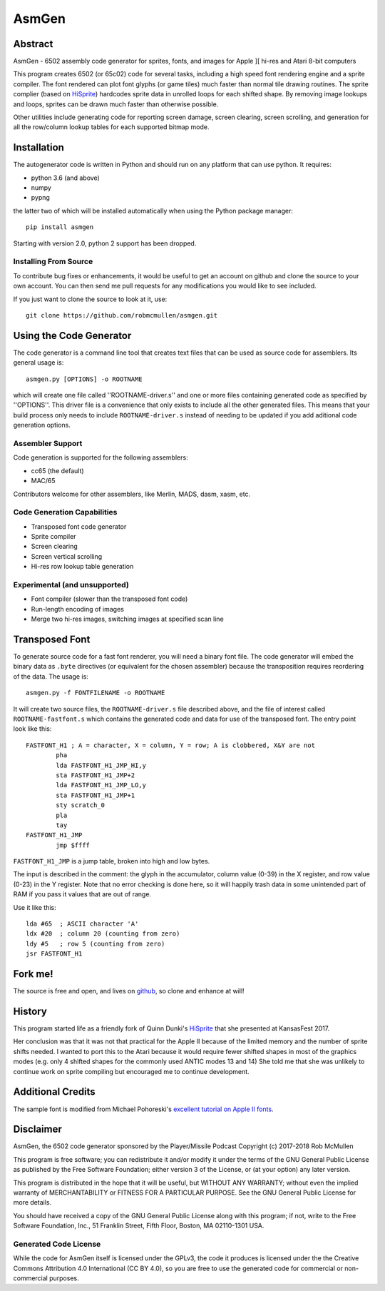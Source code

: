 
===========
AsmGen
===========



Abstract
========

AsmGen - 6502 assembly code generator for sprites, fonts, and images for Apple
][ hi-res and Atari 8-bit computers

This program creates 6502 (or 65c02) code for several tasks, including a high
speed font rendering engine and a sprite compiler. The font rendered can plot
font glyphs (or game tiles) much faster than normal tile drawing routines. The
sprite complier (based on `HiSprite
<https://github.com/blondie7575/HiSprite>`_) hardcodes sprite data in unrolled
loops for each shifted shape. By removing image lookups and loops, sprites can
be drawn much faster than otherwise possible.

Other utilities include generating code for reporting screen damage, screen
clearing, screen scrolling, and generation for all the row/column lookup tables
for each supported bitmap mode.


Installation
============

The autogenerator code is written in Python and should run on any platform
that can use python. It requires:

* python 3.6 (and above)
* numpy
* pypng

the latter two of which will be installed automatically when using the Python
package manager::

    pip install asmgen

Starting with version 2.0, python 2 support has been dropped.


Installing From Source
----------------------

To contribute bug fixes or enhancements, it would be useful to get an account
on github and clone the source to your own account. You can then send me pull
requests for any modifications you would like to see included.

If you just want to clone the source to look at it, use::

    git clone https://github.com/robmcmullen/asmgen.git


Using the Code Generator
==========================

The code generator is a command line tool that creates text files that can be
used as source code for assemblers.  Its general usage is::

    asmgen.py [OPTIONS] -o ROOTNAME

which will create one file called ''ROOTNAME-driver.s'' and one or more files
containing generated code as specified by ''OPTIONS''. This driver file is a
convenience that only exists to include all the other generated files. This
means that your build process only needs to include ``ROOTNAME-driver.s``
instead of needing to be updated if you add aditional code generation options.

Assembler Support
-----------------

Code generation is supported for the following assemblers:

* cc65 (the default)
* MAC/65

Contributors welcome for other assemblers, like Merlin, MADS, dasm, xasm, etc.


Code Generation Capabilities
----------------------------

* Transposed font code generator
* Sprite compiler
* Screen clearing
* Screen vertical scrolling
* Hi-res row lookup table generation

Experimental (and unsupported)
------------------------------

* Font compiler (slower than the transposed font code)
* Run-length encoding of images
* Merge two hi-res images, switching images at specified scan line


Transposed Font
===============

To generate source code for a fast font renderer, you will need a binary font
file. The code generator will embed the binary data as ``.byte`` directives (or equivalent for the chosen assembler) because the transposition requires reordering of the data. The usage is::

    asmgen.py -f FONTFILENAME -o ROOTNAME

It will create two source files, the ``ROOTNAME-driver.s`` file described
above, and the file of interest called ``ROOTNAME-fastfont.s`` which contains
the generated code and data for use of the transposed font.  The entry point
look like this::

    FASTFONT_H1 ; A = character, X = column, Y = row; A is clobbered, X&Y are not
            pha
            lda FASTFONT_H1_JMP_HI,y
            sta FASTFONT_H1_JMP+2
            lda FASTFONT_H1_JMP_LO,y
            sta FASTFONT_H1_JMP+1
            sty scratch_0
            pla
            tay
    FASTFONT_H1_JMP
            jmp $ffff

``FASTFONT_H1_JMP`` is a jump table, broken into high and low bytes.

The input is described in the comment: the glyph in the accumulator, column
value (0-39) in the X register, and row value (0-23) in the Y register. Note
that no error checking is done here, so it will happily trash data in some
unintended part of RAM if you pass it values that are out of range.

Use it like this::

    lda #65  ; ASCII character 'A'
    ldx #20  ; column 20 (counting from zero)
    ldy #5   ; row 5 (counting from zero)
    jsr FASTFONT_H1



Fork me!
========

The source is free and open, and lives on `github
<https://github.com/robmcmullen/asmgen>`_, so clone and enhance at will!


History
=======

This program started life as a friendly fork of Quinn Dunki's `HiSprite
<https://github.com/blondie7575/HiSprite>`_ that she presented at KansasFest
2017.

Her conclusion was that it was not that practical for the Apple II because of
the limited memory and the number of sprite shifts needed. I wanted to port
this to the Atari because it would require fewer shifted shapes in most of the
graphics modes (e.g. only 4 shifted shapes for the commonly used ANTIC modes 13
and 14) She told me that she was unlikely to continue work on sprite compiling
but encouraged me to continue development.


Additional Credits
==================

The sample font is modified from Michael Pohoreski's `excellent tutorial on
Apple II fonts <https://github.com/Michaelangel007/apple2_hgr_font_tutorial>`_.


Disclaimer
==========

AsmGen, the 6502 code generator sponsored by the Player/Missile Podcast
Copyright (c) 2017-2018 Rob McMullen

This program is free software; you can redistribute it and/or modify
it under the terms of the GNU General Public License as published by
the Free Software Foundation; either version 3 of the License, or
(at your option) any later version.

This program is distributed in the hope that it will be useful,
but WITHOUT ANY WARRANTY; without even the implied warranty of
MERCHANTABILITY or FITNESS FOR A PARTICULAR PURPOSE.  See the
GNU General Public License for more details.

You should have received a copy of the GNU General Public License along
with this program; if not, write to the Free Software Foundation, Inc.,
51 Franklin Street, Fifth Floor, Boston, MA 02110-1301 USA.


Generated Code License
----------------------

While the code for AsmGen itself is licensed under the GPLv3, the code it
produces is licensed under the the Creative Commons Attribution 4.0
International (CC BY 4.0), so you are free to use the generated code for
commercial or non-commercial purposes.
